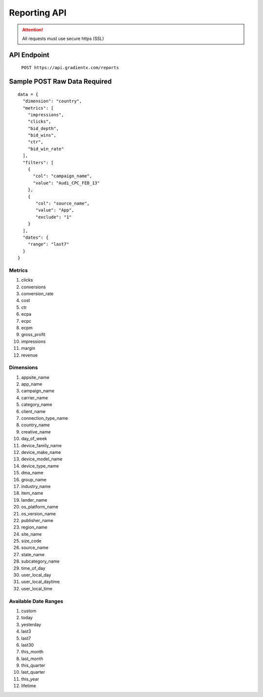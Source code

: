 .. Gradient X Reporting API


#############
Reporting API
#############

.. attention:: All requests must use secure https (SSL)

API Endpoint
============

    ``POST https://api.gradientx.com/reports``

Sample POST Raw Data **Required**
=================================

::

    data = {
      "dimension": "country",
      "metrics": [
        "impressions",
        "clicks",
        "bid_depth",
        "bid_wins",
        "ctr",
        "bid_win_rate"
      ],
      "filters": [
        {
          "col": "campaign_name",
          "value": "Audi_CPC_FEB_13"
        },
        {
           "col": "source_name",
           "value": "App",
           "exclude": "1"
        }
      ],
      "dates": {
        "range": "last7"
      }
    }    


Metrics
-------

#. clicks
#. conversions
#. conversion_rate
#. cost
#. ctr
#. ecpa
#. ecpc
#. ecpm
#. gross_profit
#. impressions
#. margin
#. revenue

Dimensions
----------

#. appsite_name
#. app_name
#. campaign_name
#. carrier_name
#. category_name
#. client_name
#. connection_type_name
#. country_name
#. creative_name
#. day_of_week
#. device_family_name
#. device_make_name
#. device_model_name
#. device_type_name
#. dma_name
#. group_name
#. industry_name
#. item_name
#. lander_name
#. os_platform_name
#. os_version_name
#. publisher_name
#. region_name
#. site_name
#. size_code
#. source_name
#. state_name
#. subcategory_name
#. time_of_day
#. user_local_day
#. user_local_daytime
#. user_local_time

Available Date Ranges
---------------------

#. custom
#. today
#. yesterday
#. last3
#. last7
#. last30
#. this_month
#. last_month
#. this_quarter
#. last_quarter
#. this_year
#. lifetime
